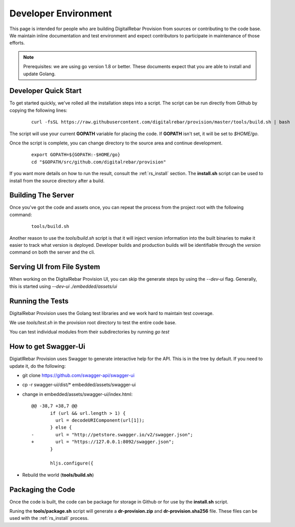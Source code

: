 .. Copyright (c) 2017 RackN Inc.
.. Licensed under the Apache License, Version 2.0 (the "License");
.. DigitalRebar Provision documentation under Digital Rebar master license
.. index::
  pair: DigitalRebar Provision; Developer Environment

.. _rs_dev_environment:

Developer Environment
~~~~~~~~~~~~~~~~~~~~~

This page is intended for people who are building DigitalRebar Provision from sources or contributing to the code base.  We maintain inline documentation and test environment and expect contributors to participate in maintenance of those efforts.

.. note:: Prerequisites: we are using go version 1.8 or better.  These documents expect that you are able to install and update Golang.


.. _re_dev_quick:

Developer Quick Start
---------------------

To get started quickly, we've rolled all the installation steps into a script.  The script can be run directly from Github by copying the following lines:

  ::

    curl -fsSL https://raw.githubusercontent.com/digitalrebar/provision/master/tools/build.sh | bash

The script will use your current **GOPATH** variable for placing the code.  If **GOPATH** isn't set,
it will be set to *$HOME/go*.

Once the script is complete, you can change directory to the source area and continue development.

  ::

    export GOPATH=${GOPATH:-$HOME/go}
    cd "$GOPATH/src/github.com/digitalrebar/provision"


If you want more details on how to run the result, consult the :ref:`rs_install` section.  The **install.sh** script
can be used to install from the source directory after a build.

.. _rs_dev_build:

Building The Server
-------------------

Once you've got the code and assets once, you can repeat the process from the project root with the following command:

  ::

    tools/build.sh


Another reason to use the *tools/build.sh* script is that it will inject version information into the built binaries to make
it easier to track what version is deployed.  Developer builds and production builds will be identifiable through the *version*
command on both the server and the cli.

Serving UI from File System
---------------------------

When working on the DigitalRebar Provision UI, you can skip the generate steps by using the `--dev-ui` flag.  Generally, this is started using `--dev-ui ./embedded/assets/ui`


.. _rs_testing:

Running the Tests
-----------------

DigitalRebar Provision uses the Golang test libraries and we work hard to maintain test coverage.

We use `tools/test.sh` in the provision root directory to test the entire code base.

You can test individual modules from their subdirectories by running `go test`

How to get Swagger-Ui
---------------------

DigiatlRebar Provision uses Swagger to generate interactive help for the API.  This is in the tree by default.  If you
need to update it, do the following:

* git clone https://github.com/swagger-api/swagger-ui
* cp -r swagger-ui/dist/\* embedded/assets/swagger-ui
* change in embedded/assets/swagger-ui/index.html:

  ::

    @@ -38,7 +38,7 @@
           if (url && url.length > 1) {
             url = decodeURIComponent(url[1]);
           } else {
    -        url = "http://petstore.swagger.io/v2/swagger.json";
    +        url = "https://127.0.0.1:8092/swagger.json";
           }
     
           hljs.configure({

* Rebuild the world (**tools/build.sh**)

Packaging the Code
------------------

Once the code is built, the code can be package for storage in Github or for use by the **install.sh** script.

Runing the **tools/package.sh** script will generate a **dr-provision.zip** and **dr-provision.sha256** file.  These files
can be used with the :ref:`rs_install` process.
